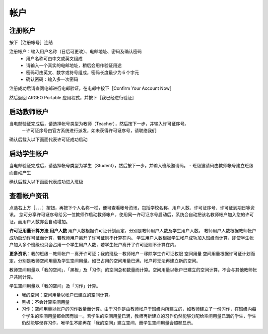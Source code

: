 帐户
===================================

注册帐户
-----------------------
按下［注册帐号］连结

.. image:: account_images/accountreg.jpg
  :width: 600
  :alt: 登入画面


注册帐户：输入用户名称（日后可更改）、电邮地址、密码及确认密码
	- 用户名称可由中文或英文组成
	- 请输入一个真实的电邮地址，稍后会用作验证用途
	- 密码可由英文、数字或符号组成，密码长度最少为６个字元
	- 确认密码：输入多一次密码

.. image:: account_images/accountreg1.jpg
  :width: 600
  :alt: 输入资料

.. image:: account_images/accountreg2.jpg
  :width: 600
  :alt: 输入资料


注册成功后请查阅电邮进行电邮验证，在电邮中按下［Confirm Your Account Now］

.. image:: account_images/accountreg3.png
  :width: 600
  :alt: Alternative text

.. image:: account_images/accountreg4.png
  :width: 600
  :alt: Alternative text
  

然后返回 ARGEO Portable 应用程式，并按下［我已经进行验证］

.. image:: account_images/accountreg5.jpg
  :width: 600
  :alt: Alternative text




启动教师帐户
-----------------------
当电邮验证完成后，请选择帐号类型为教师（Teacher），然后按下一步，并输入许可证序号。
	－许可证序号由官方系统进行派发，如未获得许可证序号，请联络我们


.. image:: account_images/accountreg6.jpg
  :width: 600
  :alt: Alternative text

.. image:: account_images/accountreg7.jpg
  :width: 600
  :alt: Alternative text

确认后载入以下画面代表许可证成功启动

.. image:: account_images/accountreg8.png
  :width: 600
  :alt: Alternative text




启动学生帐户
-----------------------
当电邮验证完成后，请选择帐号类型为学生（Student），然后按下一步，并输入班级邀请码。
- 班级邀请码由教师帐号建立班级而自动产生

确认后载入以下画面代表成功进入班级





查看帐户资讯
-----------------------
点选右上方［．．．］按钮，再按下个人名称一栏，便可查看帐号资讯，包括学校名称、用户人数、许可证序号、许可证到期日等资讯。
您可分享许可证序号给另一位教师作启动教师帐户，使用同一许可证序号启动后，系统会自动把该名教师帐户加入您的许可证，而用户人数亦会自动增加。

.. image:: account_images/accountinfo.png
  :width: 600
  :alt: Alternative text

.. image:: account_images/accountinfo1.png
  :width: 600
  :alt: Alternative text


**许可证用量计算方法**
**用户人数**
用户人数根据许可证计划而定，分别是教师用户人数及学生用户人数。
教师用户人数根据教师帐户成功启动许可证而计算，若教师用户离开了许可证则不计算在内。
学生用户人数根据学生帐户成功加入班级而计算，即使学生帐户加入多个班级也只会占用一个学生用户人数，若学生帐户离开了许可证则不计算在内。

**更多资讯**：我的班级－教师帐户－离开许可证；我的班级－教师帐户－移除学生许可证权限
空间用量
空间用量根据许可证计划而定，分别是教师空间用量及学生空间用量。如已占用的空间用量已满，帐户将无法再建立新的空间。

教师空间用量以「我的空间」、「黑板」及「习作」的空间总和数量而计算。空间用量以帐户已建立的空间计算，不会与其他教师帐户共同计算。

学生空间用量以「我的空间」及「习作」计算。

- 我的空间：空间用量以帐户已建立的空间计算。

- 黑板：不会计算空间用量

- 习作：空间用量以帐户的习作数量而计算。由于习作是由教师帐户于班级内所建立的，如教师建立了一份习作，在班级内每个学生的空间用量都会因而加一。若学生的空间用量已满，教师再新建立的习作仍然能够分配给空间用量已满的学生，学生仍然能够储存习作。唯学生不能再在「我的空间」建立空间，而学生空间用量会超额显示。

